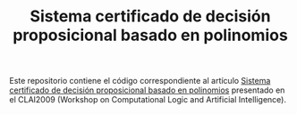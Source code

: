 #+TITLE: Sistema certificado de decisión proposicional basado en polinomios

Este repositorio contiene el código correspondiente al artículo [[./doc/CLAI2009.pdf][Sistema
certificado de decisión proposicional basado en polinomios]] presentado en el
CLAI2009 (Workshop on Computational Logic and Artificial Intelligence).


